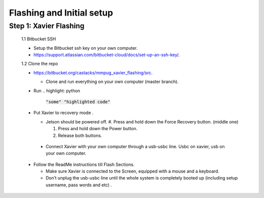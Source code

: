 Flashing and Initial setup
==========================

Step 1: Xavier Flashing
-----------------------
  1.1 Bitbucket SSH

  * Setup the Bitbucket ssh key on your own computer.

  * https://support.atlassian.com/bitbucket-cloud/docs/set-up-an-ssh-key/.

  1.2 Clone the repo
    
  * https://bitbucket.org/castacks/mmpug_xavier_flashing/src. 

    * Clone and run everything on your own computer (master branch).

  * Run .. highlight: python

        :code:`"some" "highlighted code"`

  * Put Xavier to recovery mode .

    * Jetson should be powered off.
      #. Press and hold down the Force Recovery button. (middle one)

      #. Press and hold down the Power button.
      
      #. Release both buttons.

   * Connect Xavier with your own computer through a usb-usbc line. Usbc on xavier, usb on your own computer.
  
  * Follow the ReadMe instructions till Flash Sections.

    * Make sure Xavier is connected to the Screen, equipped with a mouse and a keyboard.

    * Don’t unplug the usb-usbc line until the whole system is completely booted up (including setup username, pass words and etc) .
